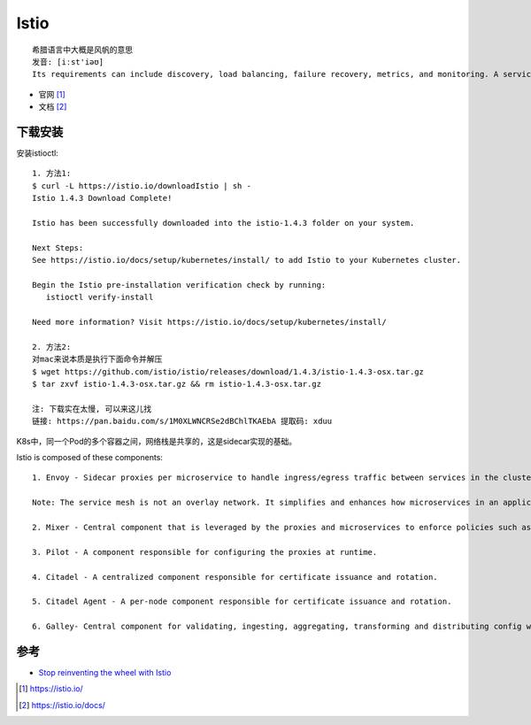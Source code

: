 Istio
#####

::

    希腊语言中大概是风帆的意思
    发音: [iːst'iəʊ]
    Its requirements can include discovery, load balancing, failure recovery, metrics, and monitoring. A service mesh also often has more complex operational requirements, like A/B testing, canary rollouts, rate limiting, access control, and end-to-end authentication.

* 官网 [1]_
* 文档 [2]_

下载安装
========

安装istioctl::

    1. 方法1:
    $ curl -L https://istio.io/downloadIstio | sh -
    Istio 1.4.3 Download Complete!

    Istio has been successfully downloaded into the istio-1.4.3 folder on your system.

    Next Steps:
    See https://istio.io/docs/setup/kubernetes/install/ to add Istio to your Kubernetes cluster.

    Begin the Istio pre-installation verification check by running:
       istioctl verify-install

    Need more information? Visit https://istio.io/docs/setup/kubernetes/install/

    2. 方法2:
    对mac来说本质是执行下面命令并解压
    $ wget https://github.com/istio/istio/releases/download/1.4.3/istio-1.4.3-osx.tar.gz
    $ tar zxvf istio-1.4.3-osx.tar.gz && rm istio-1.4.3-osx.tar.gz

    注: 下载实在太慢, 可以来这儿找
    链接: https://pan.baidu.com/s/1M0XLWNCRSe2dBChlTKAEbA 提取码: xduu





K8s中，同一个Pod的多个容器之间，网络栈是共享的，这是sidecar实现的基础。




Istio is composed of these components::

    1. Envoy - Sidecar proxies per microservice to handle ingress/egress traffic between services in the cluster and from a service to external services. The proxies form a secure microservice mesh providing a rich set of functions like discovery, rich layer-7 routing, circuit breakers, policy enforcement and telemetry recording/reporting functions.

    Note: The service mesh is not an overlay network. It simplifies and enhances how microservices in an application talk to each other over the network provided by the underlying platform.

    2. Mixer - Central component that is leveraged by the proxies and microservices to enforce policies such as authorization, rate limits, quotas, authentication, request tracing and telemetry collection.

    3. Pilot - A component responsible for configuring the proxies at runtime.

    4. Citadel - A centralized component responsible for certificate issuance and rotation.

    5. Citadel Agent - A per-node component responsible for certificate issuance and rotation.

    6. Galley- Central component for validating, ingesting, aggregating, transforming and distributing config within Istio.



参考
====

* `Stop reinventing the wheel with Istio <https://app.yinxiang.com/fx/e470501b-9796-4167-99b1-8079aa764171>`_





.. [1] https://istio.io/
.. [2] https://istio.io/docs/